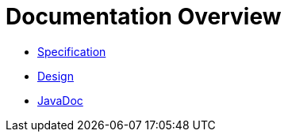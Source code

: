 = Documentation Overview

* <<spec#,Specification>>
* <<design#,Design>>
ifndef::env-github[]
* link:javadoc/index.html[JavaDoc]
endif::[]
